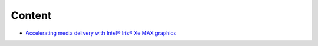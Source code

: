 Content
=======

* `Accelerating media delivery with Intel® Iris® Xe MAX graphics <intel-iris-xe-max-graphics/intel-iris-xe-max-graphics.md>`_

